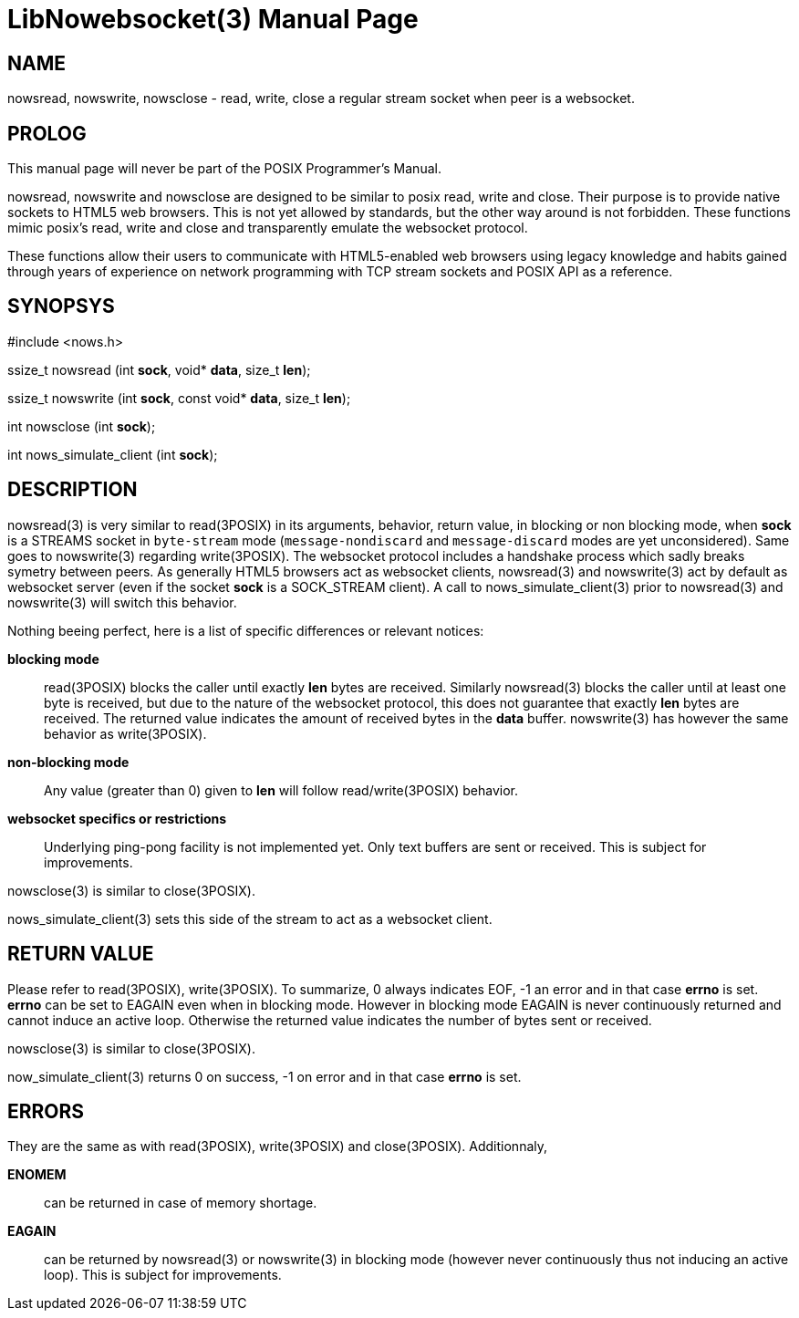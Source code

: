 LibNowebsocket(3)
=================
:doctype: manpage

NAME
----
nowsread, nowswrite, nowsclose - read, write, close a regular stream socket when peer is a websocket.

PROLOG
------

This manual page will never be part of the POSIX Programmer's Manual.

nowsread, nowswrite and nowsclose are designed to be similar to posix read,
write and close.  Their purpose is to provide native sockets to HTML5 web
browsers.  This is not yet allowed by standards, but the other way around is
not forbidden.  These functions mimic posix's read, write and close and
transparently emulate the websocket protocol.

These functions allow their users to communicate with HTML5-enabled web
browsers using legacy knowledge and habits gained through years of
experience on network programming with TCP stream sockets and POSIX API as a
reference.

SYNOPSYS
--------

#include <nows.h>

ssize_t nowsread  (int *sock*, void* *data*, size_t *len*);

ssize_t nowswrite (int *sock*, const void* *data*, size_t *len*);

int nowsclose (int *sock*);

int nows_simulate_client (int *sock*);

DESCRIPTION
-----------

nowsread(3) is very similar to read(3POSIX) in its arguments, behavior,
return value, in blocking or non blocking mode, when *sock* is a STREAMS
socket in `byte-stream` mode (`message-nondiscard` and
`message-discard` modes are yet unconsidered).  Same goes to
nowswrite(3) regarding write(3POSIX).  The websocket protocol includes a
handshake process which sadly breaks symetry between peers.  As generally
HTML5 browsers act as websocket clients, nowsread(3) and nowswrite(3) act by
default as websocket server (even if the socket *sock* is a SOCK_STREAM
client).  A call to nows_simulate_client(3) prior to nowsread(3) and
nowswrite(3) will switch this behavior.

Nothing beeing perfect, here is a list of specific differences or relevant notices:

*blocking mode*::
    read(3POSIX) blocks the caller until exactly *len* bytes are
    received.  Similarly nowsread(3) blocks the caller until at least one
    byte is received, but due to the nature of the websocket protocol, this
    does not guarantee that exactly *len* bytes are received.  The
    returned value indicates the amount of received bytes in the *data*
    buffer.  nowswrite(3) has however the same behavior as write(3POSIX).

*non-blocking mode*::
    Any value (greater than 0) given to *len* will follow
    read/write(3POSIX) behavior.

*websocket specifics or restrictions*::
    Underlying ping-pong facility is not implemented yet.  Only text buffers are sent
    or received.  This is subject for improvements.

nowsclose(3) is similar to close(3POSIX).

nows_simulate_client(3) sets this side of the stream to act as a websocket
client. 

RETURN VALUE
------------

Please refer to read(3POSIX), write(3POSIX).  To summarize, 0 always
indicates EOF, -1 an error and in that case *errno* is set.  *errno*
can be set to EAGAIN even when in blocking mode.  However in blocking mode
EAGAIN is never continuously returned and cannot induce an active loop. 
Otherwise the returned value indicates the number of bytes sent or received.

nowsclose(3) is similar to close(3POSIX).

now_simulate_client(3) returns 0 on success, -1 on error and in that case
*errno* is set.

ERRORS
------

They are the same as with read(3POSIX), write(3POSIX) and close(3POSIX). 
Additionnaly,

*ENOMEM*::
    can be returned in case of memory shortage.

*EAGAIN*::
    can be returned by nowsread(3) or nowswrite(3) in blocking mode (however
    never continuously thus not inducing an active loop).  This is subject
    for improvements.
